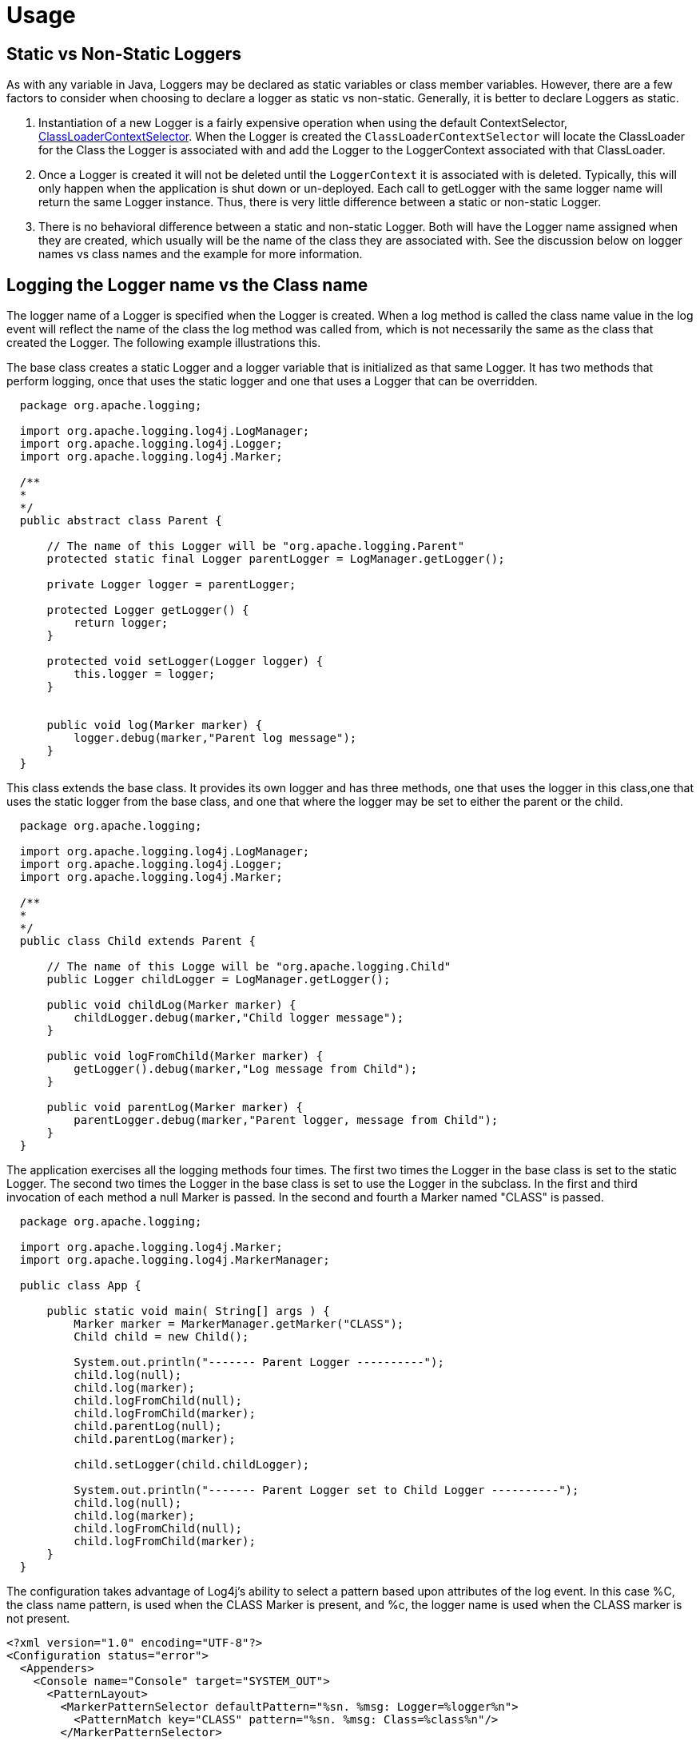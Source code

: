 ////
    Licensed to the Apache Software Foundation (ASF) under one or more
    contributor license agreements.  See the NOTICE file distributed with
    this work for additional information regarding copyright ownership.
    The ASF licenses this file to You under the Apache License, Version 2.0
    (the "License"); you may not use this file except in compliance with
    the License.  You may obtain a copy of the License at

         http://www.apache.org/licenses/LICENSE-2.0

    Unless required by applicable law or agreed to in writing, software
    distributed under the License is distributed on an "AS IS" BASIS,
    WITHOUT WARRANTIES OR CONDITIONS OF ANY KIND, either express or implied.
    See the License for the specific language governing permissions and
    limitations under the License.
////

= Usage

[#Static_vs_Non_Static]
== Static vs Non-Static Loggers
As with any variable in Java, Loggers may be declared as static variables or class member variables. However,
there are a few factors to consider when choosing to declare a logger as static vs non-static. Generally, it
is better to declare Loggers as static.

1. Instantiation of a new Logger is a fairly expensive operation when using the default ContextSelector,
link:../log4j-core/apidocs/org/apache/logging/log4j/core/selector/ClassLoaderContextSelector.html[ClassLoaderContextSelector].
When the Logger is created the `ClassLoaderContextSelector` will locate the ClassLoader for the Class the Logger
is associated with and add the Logger to the LoggerContext associated with that ClassLoader.
2. Once a Logger is created it will not be deleted until the `LoggerContext` it is associated with
is deleted. Typically, this will only happen when the application is shut down or un-deployed. Each call
to getLogger with the same logger name will return the same Logger instance. Thus, there is very little
difference between a static or non-static Logger.
3. There is no behavioral difference between a static and non-static Logger. Both will have the Logger name
assigned when they are created, which usually will be the name of the class they are associated with. See
the discussion below on logger names vs class names and the example for more information.

== Logging the Logger name vs the Class name
The logger name of a Logger is specified when the Logger is created. When a log method is called the
class name value in the log event will reflect the name of the class the log method was called from, which is
not necessarily the same as the class that created the Logger. The following example illustrations this.

The base class creates a static Logger and a logger variable that is initialized as that same Logger.
          It has two methods that perform logging, once that uses the static logger and one that uses a Logger that
          can be overridden.


[source]
----
  package org.apache.logging;

  import org.apache.logging.log4j.LogManager;
  import org.apache.logging.log4j.Logger;
  import org.apache.logging.log4j.Marker;

  /**
  *
  */
  public abstract class Parent {

      // The name of this Logger will be "org.apache.logging.Parent"
      protected static final Logger parentLogger = LogManager.getLogger();

      private Logger logger = parentLogger;

      protected Logger getLogger() {
          return logger;
      }

      protected void setLogger(Logger logger) {
          this.logger = logger;
      }


      public void log(Marker marker) {
          logger.debug(marker,"Parent log message");
      }
  }
----

This class extends the base class. It provides its own logger and has three methods, one that uses the
logger in this class,one that uses the static logger from the base class, and one that where the logger
may be set to either the parent or the child.

[source]
----
  package org.apache.logging;

  import org.apache.logging.log4j.LogManager;
  import org.apache.logging.log4j.Logger;
  import org.apache.logging.log4j.Marker;

  /**
  *
  */
  public class Child extends Parent {

      // The name of this Logge will be "org.apache.logging.Child"
      public Logger childLogger = LogManager.getLogger();

      public void childLog(Marker marker) {
          childLogger.debug(marker,"Child logger message");
      }

      public void logFromChild(Marker marker) {
          getLogger().debug(marker,"Log message from Child");
      }

      public void parentLog(Marker marker) {
          parentLogger.debug(marker,"Parent logger, message from Child");
      }
  }
----

The application exercises all the logging methods four times. The first two times the Logger in the base
class is set to the static Logger. The second two times the Logger in the base class is set to use the
Logger in the subclass. In the first and third invocation of each method a null Marker is passed. In the
second and fourth a Marker named "CLASS" is passed.

[source]
----
  package org.apache.logging;

  import org.apache.logging.log4j.Marker;
  import org.apache.logging.log4j.MarkerManager;

  public class App {

      public static void main( String[] args ) {
          Marker marker = MarkerManager.getMarker("CLASS");
          Child child = new Child();

          System.out.println("------- Parent Logger ----------");
          child.log(null);
          child.log(marker);
          child.logFromChild(null);
          child.logFromChild(marker);
          child.parentLog(null);
          child.parentLog(marker);

          child.setLogger(child.childLogger);

          System.out.println("------- Parent Logger set to Child Logger ----------");
          child.log(null);
          child.log(marker);
          child.logFromChild(null);
          child.logFromChild(marker);
      }
  }
----

The configuration takes advantage of Log4j's ability to select a pattern based upon attributes of the log event.
In this case %C, the class name pattern, is used when the CLASS Marker is present, and %c, the logger name
is used when the CLASS marker is not present.

[source,xml]
----
<?xml version="1.0" encoding="UTF-8"?>
<Configuration status="error">
  <Appenders>
    <Console name="Console" target="SYSTEM_OUT">
      <PatternLayout>
        <MarkerPatternSelector defaultPattern="%sn. %msg: Logger=%logger%n">
          <PatternMatch key="CLASS" pattern="%sn. %msg: Class=%class%n"/>
        </MarkerPatternSelector>
      </PatternLayout>
    </Console>
  </Appenders>
  <Loggers>
    <Root level="TRACE">
      <AppenderRef ref="Console" />
    </Root>
  </Loggers>
</Configuration>
----

The output below illustrates the difference between using the Logger name and the Class name in the pattern. All
the odd numbered items print the name of the logger (%c) while all the even numbered items print the
name of the class that called the logging method (%C). The numbers in the description of the outcomes in the
following list match the corresponding numbers shown in the output.

1. Logging is performed in the parent class using the static logger with the Logger name pattern. The
logger name matches the name of the parent class.
2. Logging is performed in the parent class using the static logger with the Class name pattern. Although
the method was called against the Child instance it is implemented in Parent so that is what appears.
3. Logging is performed in Child using the logger in the parent, so the name of the parent is printed as the logger
name.
4. Logging is performed in Child using the logger in the parent. Since the method calling the logging
method is in Child that is the class name that appears.
5. Logging is performed in Child using the static logger in the parent, so the name of the parent is printed as the
logger name.
6. Logging is performed in Child using the static logger in the parent. Since the method calling the logging
method is in Child that is the class name that appears.
7. Logging is performed in the parent class using the logger of Child. The logger name matches the name of the child
and so it is printed.
8. Logging is performed in the parent class using the logger of the Child. Although the method was called against
the Child instance it is implemented in Parent so that is what appears as the class name.
9. Logging is performed in Child using the logger in the parent which is set to the child logger, so the name of the
child is printed as the logger name.
10. Logging is performed in Child using the logger in the parent, which is set to the child logger. Since
the method calling the logging method is in Child that is the class name that appears.

[source]
----
  ------- Parent Logger ----------
  1. Parent log message: Logger=org.apache.logging.Parent
  2. Parent log message: Class=org.apache.logging.Parent
  3. Log message from Child: Logger=org.apache.logging.Parent
  4. Log message from Child: Class=org.apache.logging.Child
  5. Parent logger, message from Child: Logger=org.apache.logging.Parent
  6. Parent logger, message from Child: Class=org.apache.logging.Child
  ------- Parent Logger set to Child Logger ----------
  7. Parent log message: Logger=org.apache.logging.Child
  8. Parent log message: Class=org.apache.logging.Parent
  9. Log message from Child: Logger=org.apache.logging.Child
  10. Log message from Child: Class=org.apache.logging.Child
----

In the example above there are two Loggers declared. One is static and one is non-static. When looking at
the results it is clear that the outcomes would be exactly the same regardless of whether how the loggers
are declared. The name of the logger will always originate from the class in which it is created and the
Class name in each log event will always reflect the Class from which the logging method was called.

It should be noted that there is a substantial performance penalty for printing the location information
(class name, method name, and line number). If the method name and line number are not important it is
usually better to make sure that each class has its own Logger so the logger name accurately reflects the
class performing the logging.
